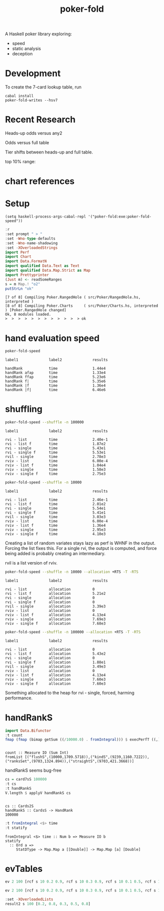 #+TITLE: poker-fold
#+PROPERTY: header-args :exports both
#+PROPERTY: header-args :eval no-export

A Haskell poker library exploring:

- speed
- static analysis
- deception

* Development

To create the 7-card lookup table, run

#+begin_src shell
cabal install
poker-fold-writes --hsv7
#+end_src

* Recent Research

Heads-up odds versus any2

[[file:other/odds2.svg]]

Odds versus full table

[[file:other/odds9.svg]]

Tier shifts between heads-up and full table.

[[file:other/compare29.svg]]

top 10% range:

[[file:other/top10.svg]]

* chart references

[[file:other/count.svg]]


[[file:other/fcr.svg]]
[[file:other/freq.svg]]
[[file:other/o2.svg]]
[[file:other/pixelo9.svg]]
[[file:other/rect.svg]]
[[file:other/text.svg]]

* Setup

#+begin_src elisp
(setq haskell-process-args-cabal-repl '("poker-fold:exe:poker-fold-speed"))
#+end_src

#+RESULTS:
| poker-fold:exe:poker-fold-speed |

#+begin_src haskell :results output :exports both
:r
:set prompt " > "
:set -Wno-type-defaults
:set -Wno-name-shadowing
:set -XOverloadedStrings
import Perf
import Chart
import Data.FormatN
import qualified Data.Text as Text
import qualified Data.Map.Strict as Map
import Prettyprinter
(Just m) <- readSomeRanges
s = m Map.! "o2"
putStrLn "ok"
#+end_src

#+RESULTS:
: [7 of 8] Compiling Poker.RangedHole ( src/Poker/RangedHole.hs, interpreted )
: [8 of 8] Compiling Poker.Charts     ( src/Poker/Charts.hs, interpreted ) [Poker.RangedHole changed]
: Ok, 8 modules loaded.
: >  >  >  >  >  >  >  >  >  >  >  > ok

* hand evaluation speed

#+begin_src sh  :results output :exports both
poker-fold-speed
#+end_src

#+RESULTS:
: label1              label2              results
:
: handRank            time                1.44e4
: handRank afap       time                1.33e4
: handRank ffap       time                5.23e6
: handRank f|         time                5.35e6
: handRank |f         time                1.36e4
: handRank |f|        time                6.46e6


* shuffling

#+begin_src sh :results output :exports both
poker-fold-speed --shuffle -n 100000
#+end_src

#+RESULTS:
#+begin_example
label1              label2              results

rvi - list          time                2.40e-1
rvi - list f        time                1.87e2
rvi - single        time                5.43e1
rvi - single f      time                5.53e1
rvil - single       time                2.78e3
rviv - list         time                6.00e-4
rviv - list f       time                1.04e4
rviv - single       time                1.58e3
rviv - single f     time                2.75e3
#+end_example

#+begin_src sh :results output :exports both
poker-fold-speed --shuffle -n 10000
#+end_src

#+RESULTS:
#+begin_example
label1              label2              results

rvi - list          time                2.46e-1
rvi - list f        time                2.01e2
rvi - single        time                5.54e1
rvi - single f      time                5.41e1
rvil - single       time                3.03e3
rviv - list         time                6.00e-4
rviv - list f       time                1.36e4
rviv - single       time                2.95e3
rviv - single f     time                4.10e3
#+end_example


Creating a list of random variates stays lazy as perf is WHNF in the output. Forcing the list fixes this. For a single rvi, the output is computed, and force being added is probably creating an intermediary.

rvil is a list version of rviv.

#+begin_src sh :results output :exports both
poker-fold-speed --shuffle -n 10000 --allocation +RTS -T -RTS
#+end_src

#+RESULTS:
#+begin_example
label1              label2              results

rvi - list          allocation          0
rvi - list f        allocation          5.21e2
rvi - single        allocation          0
rvi - single f      allocation          0
rvil - single       allocation          3.39e3
rviv - list         allocation          0
rviv - list f       allocation          4.13e4
rviv - single       allocation          7.69e3
rviv - single f     allocation          7.68e3
#+end_example

#+begin_src sh :results output :exports both
poker-fold-speed --shuffle -n 100000 --allocation +RTS -T -RTS
#+end_src

#+RESULTS:
#+begin_example
label1              label2              results

rvi - list          allocation          0
rvi - list f        allocation          5.43e2
rvi - single        allocation          0
rvi - single f      allocation          1.88e1
rvil - single       allocation          3.49e3
rviv - list         allocation          0
rviv - list f       allocation          4.13e4
rviv - single       allocation          7.60e3
rviv - single f     allocation          7.60e3
#+end_example

Something allocated to the heap for rvi - single, forced, harming performance.


* handRankS

#+begin_src haskell :results output :exports both
import Data.Bifunctor
:t count
fmap (fmap (bimap getSum ((/10000.0) . fromIntegral))) $ execPerfT ((,) <$> count <*> time) $ handRankS_P 10000
#+end_src

#+RESULTS:
:
: count :: Measure IO (Sum Int)
: fromList [("flushS",(10000,1709.5718)),("kindS",(9239,1160.7222)),("ranksSet",(9703,1324.894)),("straightS",(9703,421.3668))]


handRankS seems bug-free

#+begin_src haskell :results output :exports both
cs = card7sS 100000
:t cs
:t handRankS
V.length $ applyV handRankS cs
#+end_src

#+RESULTS:
:
: cs :: Cards2S
: handRankS :: CardsS -> HandRank
: 100000

#+begin_src haskell :results output :exports both
:t fromIntegral <$> time
:t statify
#+end_src

#+RESULTS:
: fromIntegral <$> time :: Num b => Measure IO b
: statify
:   :: Ord a =>
:      StatDType -> Map.Map a [[Double]] -> Map.Map [a] [Double]


* evTables


#+begin_src haskell :results output
ev 2 100 [rcf s 10 0.2 0.9, rcf s 10 0.3 0.9, rcf s 10 0.1 0.5, rcf s 10 0.6 0.8]
#+end_src

#+RESULTS:
: <interactive>:56:7: warning: [-Wname-shadowing]
:     This binding for ‘m’ shadows the existing binding
:       defined at <interactive>:52:7
: <interactive>:57:1: warning: [-Wname-shadowing]
:     This binding for ‘s’ shadows the existing binding
:       defined at <interactive>:53:1
: Just (-0.14000000000000057)

#+begin_src haskell :results output
ev 2 100 [rcf s 10 0.2 0.9, rcf s 10 0.3 0.9, rcf s 10 0.1 0.5, rcf s 10 0.6 0.8]
#+end_src

#+RESULTS:
: [-0.14000000000000057,0.14000000000000057]

#+begin_src haskell :results output
:set -XOverloadedLists
result2 s 100 [0.2, 0.8, 0.3, 0.5, 0.8]
#+end_src

#+RESULTS:
:
: [-0.46000000000000085, 0.46000000000000085]
